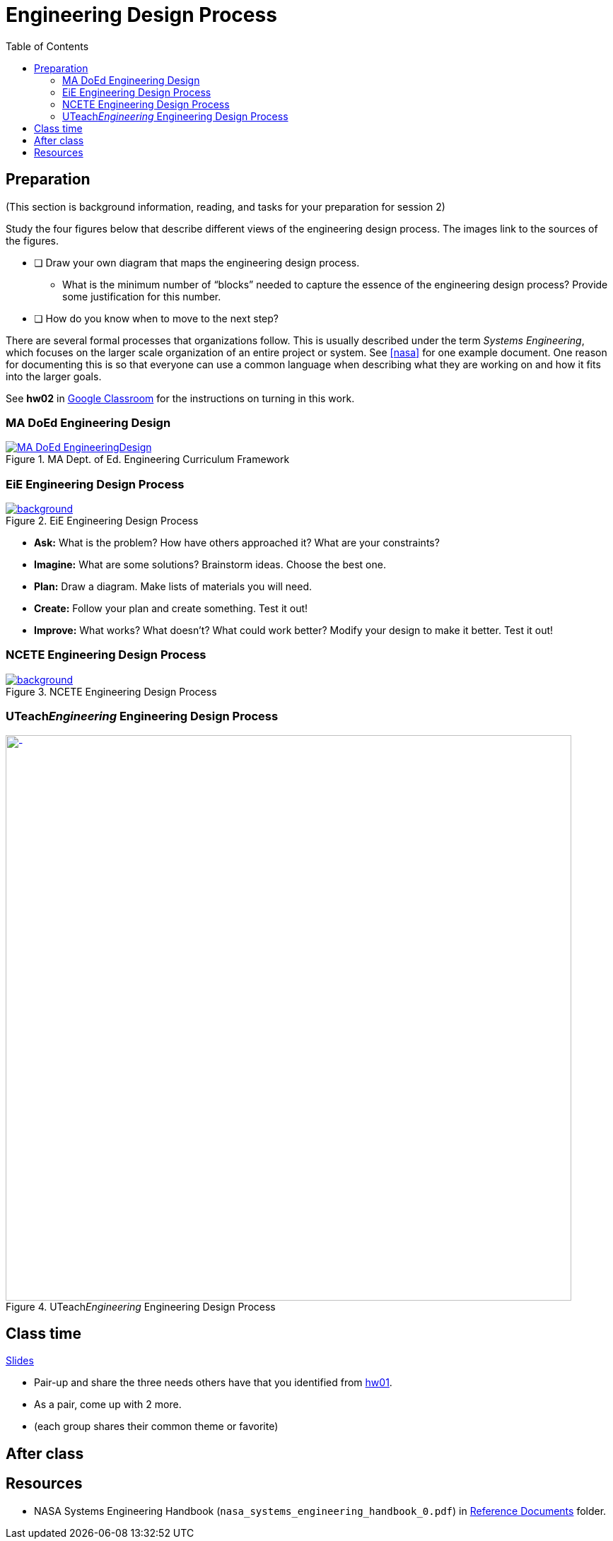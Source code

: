 :toc: left

:g-refs: https://drive.google.com/drive/folders/1yPCZO3L-kPeykSCQGBeMw6bMt6skt4pf?usp=sharing[Reference Documents^]

= Engineering Design Process



== Preparation
(This section is background information, reading, and tasks for your preparation for session 2)

Study the four figures below that describe different views of the engineering design process.
The images link to the sources of the figures.


* [ ] Draw your own diagram that maps the engineering design process.
** What is the minimum number of "`blocks`" needed to capture the essence of the engineering design process?  Provide some justification for this number.
* [ ] How do you know when to move to the next step?

There are several formal processes that organizations follow.
This is usually described under the term _Systems Engineering_, which focuses on the larger scale organization of an entire project or system.
See <<nasa>> for one example document.
One reason for documenting this is so that everyone can use a common language when describing what they are working on and how it fits into the larger goals.


See *hw02* in https://classroom.google.com[Google Classroom^] for the instructions on turning in this work.





=== MA DoEd Engineering Design
[background-color="white"]
//ifdef::backend-revealjs[== !]
.MA Dept. of Ed. Engineering Curriculum Framework
[link=https://www.linkengineering.org/Explore/EngineeringDesign/5824.aspx]
image::MA_DoEd_EngineeringDesign.jpg[width=800,background,size=contain]



=== EiE Engineering Design Process
[background-color="white"]
ifdef::backend-revealjs[== !]
.EiE Engineering Design Process
[link=https://www.eie.org/overview/engineering-design-process]
image::edp_basic.png[background,size=contain]


ifdef::backend-revealjs[== !]
* *Ask:* What is the problem? How have others approached it? What are your constraints?

* *Imagine:* What are some solutions? Brainstorm ideas. Choose the best one.

* *Plan:* Draw a diagram. Make lists of materials you will need.

* *Create:* Follow your plan and create something. Test it out!

* *Improve:* What works? What doesn't? What could work better? Modify your design to make it better. Test it out!





=== NCETE Engineering Design Process
[background-color="white"]
ifdef::backend-revealjs[== !]
.NCETE Engineering Design Process
[link=https://digitalcommons.usu.edu/ncete_publications/166/]
image::NCETE_EngineeringDesign.jpg[background,size=contain]






=== UTeach__Engineering__ Engineering Design Process
[background-color="white"]
ifdef::backend-revealjs[== !]
.UTeach__Engineering__ Engineering Design Process
[link=https://www.asee.org/public/conferences/8/papers/4130/view]
image::UTeachEngineering-process.png[-,width=800,background,size=contain]


== Class time
<<2-process-slides.adoc#,Slides>>

* Pair-up and share the three needs others have that you identified from https://classroom.google.com/c/MjcxODYwMzkxNTBa/a/MjcyMzI5NzIwNzVa/details[hw01^].
* As a pair, come up with 2 more.
* (each group shares their common theme or favorite)


== After class


== Resources
* [[nasa]]NASA Systems Engineering Handbook (`nasa_systems_engineering_handbook_0.pdf`) in {g-refs} folder.

// vim: tw=0
